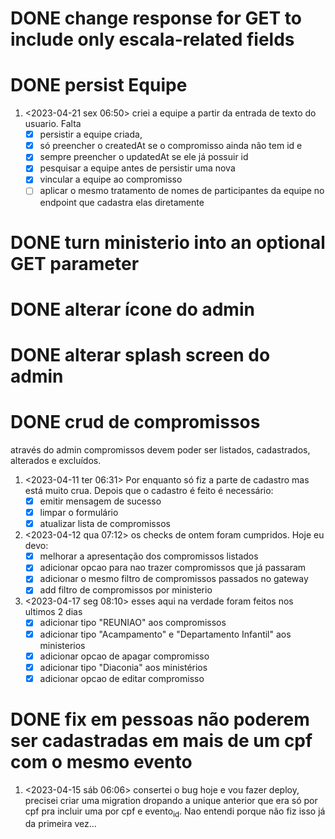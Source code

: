 * DONE change response for GET to include only escala-related fields
  CLOSED: [2023-04-24 seg 10:14]
* DONE persist Equipe
  CLOSED: [2023-04-24 seg 10:14]
1. <2023-04-21 sex 06:50> criei a equipe a partir da entrada de texto do usuario. Falta
   - [X] persistir a equipe criada,
   - [X] só preencher o createdAt se o compromisso ainda não tem id e
   - [X] sempre preencher o updatedAt se ele já possuir id
   - [X] pesquisar a equipe antes de persistir uma nova
   - [X] vincular a equipe ao compromisso
   - [ ] aplicar o mesmo tratamento de nomes de participantes da equipe no endpoint que cadastra elas diretamente
* DONE turn ministerio into an optional GET parameter
  CLOSED: [2023-04-20 qui 06:52]
* DONE alterar ícone do admin
  CLOSED: [2023-04-18 ter 07:10]
* DONE alterar splash screen do admin
  CLOSED: [2023-04-18 ter 07:09]
* DONE crud de compromissos
  CLOSED: [2023-04-17 seg 08:10]
 através do admin compromissos devem poder ser listados, cadastrados, alterados e excluídos.
1. <2023-04-11 ter 06:31> Por enquanto só fiz a parte de cadastro mas está muito crua. Depois que o cadastro é feito é necessário:
   - [X] emitir mensagem de sucesso
   - [X] limpar o formulário
   - [X] atualizar lista de compromissos
2. <2023-04-12 qua 07:12> os checks de ontem foram cumpridos. Hoje eu devo:
   - [X] melhorar a apresentação dos compromissos listados
   - [X] adicionar opcao para nao trazer compromissos que já passaram
   - [X] adicionar o mesmo filtro de compromissos passados no gateway
   - [X] add filtro de compromissos por ministerio
3. <2023-04-17 seg 08:10> esses aqui na verdade foram feitos nos ultimos 2 dias
   - [X] adicionar tipo "REUNIAO" aos compromissos
   - [X] adicionar tipo "Acampamento" e "Departamento Infantil"  aos ministerios
   - [X] adicionar opcao de apagar compromisso
   - [X] adicionar tipo "Diaconia" aos ministérios
   - [X] adicionar opcao de editar compromisso
* DONE fix em pessoas não poderem ser cadastradas em mais de um cpf com o mesmo evento
  CLOSED: <2023-04-15 sáb 11:58>
1. <2023-04-15 sáb 06:06> consertei o bug hoje e vou fazer deploy, precisei criar uma migration dropando a unique anterior que era só por cpf pra incluir uma por cpf e evento_id. Nao entendi porque não fiz isso já da primeira vez...
